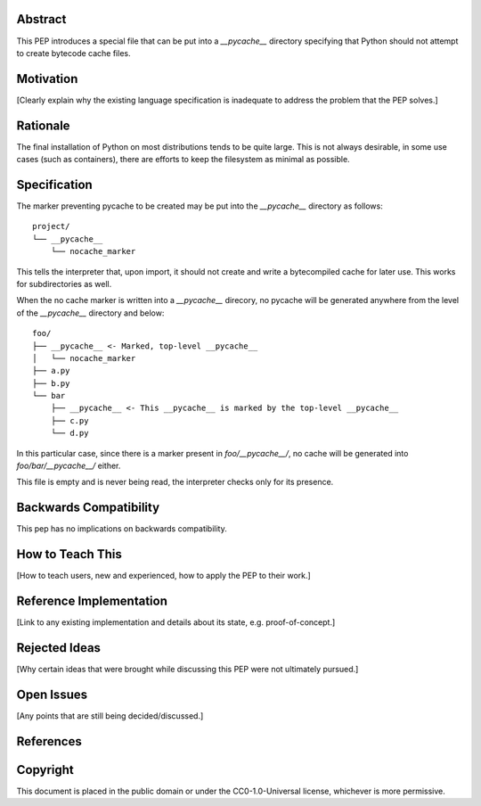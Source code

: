 Abstract
========

This PEP introduces a special file that can be put into a `__pycache__`
directory specifying that Python should not attempt to create bytecode cache
files.

Motivation
==========

[Clearly explain why the existing language specification is inadequate to address the problem that the PEP solves.]


Rationale
=========

The final installation of Python on most distributions tends to be quite large.
This is not always desirable, in some use cases (such as containers), there are
efforts to keep the filesystem as minimal as possible.


Specification
=============

The marker preventing pycache to be created may be put into the `__pycache__`
directory as follows::

    project/
    └── __pycache__
        └── nocache_marker

This tells the interpreter that, upon import, it should not create and write a
bytecompiled cache for later use. This works for subdirectories as well.

When the no cache marker is written into a `__pycache__` direcory, no pycache
will be generated anywhere from the level of the `__pycache__` directory and
below::

    foo/
    ├── __pycache__ <- Marked, top-level __pycache__
    │   └── nocache_marker
    ├── a.py
    ├── b.py
    └── bar
        ├── __pycache__ <- This __pycache__ is marked by the top-level __pycache__
        ├── c.py
        └── d.py

In this particular case, since there is a marker present in `foo/__pycache__/`,
no cache will be generated into `foo/bar/__pycache__/` either.

This file is empty and is never being read, the interpreter checks only for its
presence.


Backwards Compatibility
=======================

This pep has no implications on backwards compatibility.

How to Teach This
=================

[How to teach users, new and experienced, how to apply the PEP to their work.]


Reference Implementation
========================

[Link to any existing implementation and details about its state, e.g. proof-of-concept.]


Rejected Ideas
==============

[Why certain ideas that were brought while discussing this PEP were not ultimately pursued.]


Open Issues
===========

[Any points that are still being decided/discussed.]


References
==========

.. Reference implementation:
   https://github.com/Dormouse759/cpython/tree/3.9


Copyright
=========

This document is placed in the public domain or under the
CC0-1.0-Universal license, whichever is more permissive.



..
   Local Variables:
   mode: indented-text
   indent-tabs-mode: nil
   sentence-end-double-space: t
   fill-column: 70
   coding: utf-8
   End:

